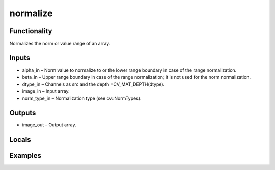 normalize
=========
.. image:: http://kube.pl/wp-content/uploads/2018/01/normalize_01.png


Functionality
-------------
Normalizes the norm or value range of an array.


Inputs
------
- alpha_in – Norm value to normalize to or the lower range boundary in case of the range normalization.
- beta_in – Upper range boundary in case of the range normalization; it is not used for the norm normalization.
- dtype_in – Channels as src and the depth =CV_MAT_DEPTH(dtype).
- image_in – Input array.
- norm_type_in – Normalization type (see cv::NormTypes).


Outputs
-------
- image_out – Output array.


Locals
------


Examples
--------
.. image:: http://kube.pl/wp-content/uploads/2018/01/normalize_11.png


